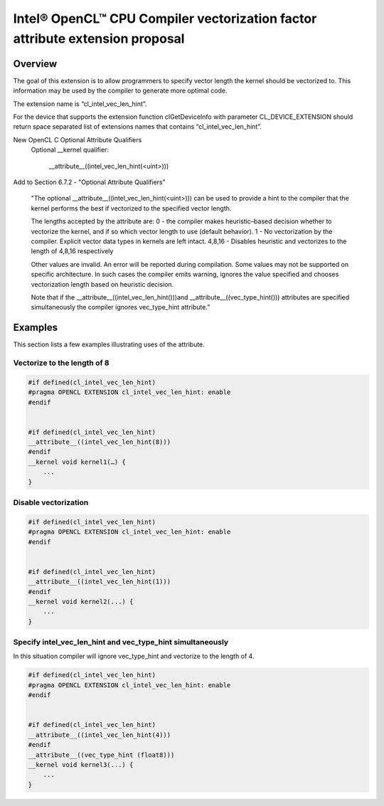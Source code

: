 ==============================================================================
Intel® OpenCL™ CPU Compiler vectorization factor attribute extension proposal
==============================================================================


Overview
--------


The goal of this extension is to allow programmers to specify vector length
the kernel should be vectorized to.  This information may be used by the
compiler to generate more optimal code.

The extension name is “cl_intel_vec_len_hint”.

For the device that supports the extension function clGetDeviceInfo with
parameter CL_DEVICE_EXTENSION should return space separated list of
extensions names that contains “cl_intel_vec_len_hint”.

New OpenCL C Optional Attribute Qualifiers
    Optional __kernel qualifier:

          __attribute__((intel_vec_len_hint(<uint>)))


Add to Section 6.7.2 - "Optional Attribute Qualifiers"

    "The optional __attribute__((intel_vec_len_hint(<uint>))) can be used
    to provide a hint to the compiler that the kernel performs the best if
    vectorized to the specified vector length.


    The lengths accepted by the attribute are:
    0 - the compiler makes heuristic–based decision whether to vectorize
    the kernel, and if so which vector length to use (default behavior).
    1 - No vectorization by the compiler. Explicit vector data types in
    kernels are left intact.
    4,8,16 - Disables heuristic and vectorizes to the length of 4,8,16
    respectively


    Other values are invalid. An error will be reported during compilation.
    Some values may not be supported on specific architecture. In such
    cases the compiler emits warning, ignores the value specified and
    chooses vectorization length based on heuristic decision.


    Note that if the __attribute__((intel_vec_len_hint()))and
    __attribute__((vec_type_hint())) attributes are specified
    simultaneously the compiler
    ignores vec_type_hint attribute.”


Examples
--------


This section lists a few examples illustrating uses of the attribute.

Vectorize to the length of 8
^^^^^^^^^^^^^^^^^^^^^^^^^^^^

.. code-block:: c

      #if defined(cl_intel_vec_len_hint)
      #pragma OPENCL EXTENSION cl_intel_vec_len_hint: enable
      #endif


      #if defined(cl_intel_vec_len_hint)
      __attribute__((intel_vec_len_hint(8)))
      #endif
      __kernel void kernel1(…) {
          ...
      }

Disable vectorization
^^^^^^^^^^^^^^^^^^^^^^^^^^^^

.. code-block:: c

      #if defined(cl_intel_vec_len_hint)
      #pragma OPENCL EXTENSION cl_intel_vec_len_hint: enable
      #endif


      #if defined(cl_intel_vec_len_hint)
      __attribute__((intel_vec_len_hint(1)))
      #endif
      __kernel void kernel2(...) {
          ...
      }


Specify intel_vec_len_hint and vec_type_hint simultaneously
^^^^^^^^^^^^^^^^^^^^^^^^^^^^^^^^^^^^^^^^^^^^^^^^^^^^^^^^^^^
In this situation compiler will ignore vec_type_hint and vectorize to the length of 4.

.. code-block:: c

      #if defined(cl_intel_vec_len_hint)
      #pragma OPENCL EXTENSION cl_intel_vec_len_hint: enable
      #endif


      #if defined(cl_intel_vec_len_hint)
      __attribute__((intel_vec_len_hint(4)))
      #endif
      __attribute__((vec_type_hint (float8)))
      __kernel void kernel3(...) {
          ...
      }

